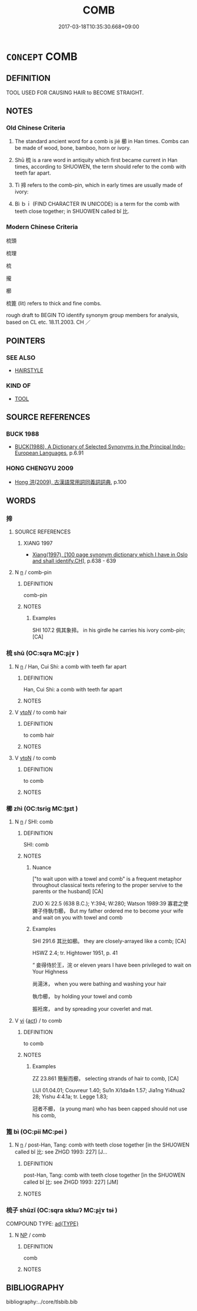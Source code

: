 # -*- mode: mandoku-tls-view -*-
#+TITLE: COMB
#+DATE: 2017-03-18T10:35:30.668+09:00        
#+STARTUP: content
* =CONCEPT= COMB
:PROPERTIES:
:CUSTOM_ID: uuid-6eb7f0a0-8587-4694-a162-0e0453bb206d
:TR_ZH: 梳子
:END:
** DEFINITION

TOOL USED FOR CAUSING HAIR to BECOME STRAIGHT.

** NOTES

*** Old Chinese Criteria
1. The standard ancient word for a comb is jié 櫛 in Han times. Combs can be made of wood, bone, bamboo, horn or ivory.

2. Shū 梳 is a rare word in antiquity which first became current in Han times, according to SHUOWEN, the term should refer to the comb with teeth far apart.

3. Tì 揥 refers to the comb-pin, which in early times are usually made of ivory:

4. Bì ｂｉ (FIND CHARACTER IN UNICODE) is a term for the comb with teeth close together; in SHUOWEN called bǐ 比.

*** Modern Chinese Criteria
梳頭

梳理

梳

攏

櫛

梳篦 (lit) refers to thick and fine combs.

rough draft to BEGIN TO identify synonym group members for analysis, based on CL etc. 18.11.2003. CH ／

** POINTERS
*** SEE ALSO
 - [[tls:concept:HAIRSTYLE][HAIRSTYLE]]

*** KIND OF
 - [[tls:concept:TOOL][TOOL]]

** SOURCE REFERENCES
*** BUCK 1988
 - [[cite:BUCK-1988][BUCK(1988), A Dictionary of Selected Synonyms in the Principal Indo-European Languages]], p.6.91

*** HONG CHENGYU 2009
 - [[cite:HONG-CHENGYU-2009][Hong 洪(2009), 古漢語常用詞同義詞詞典]], p.100

** WORDS
   :PROPERTIES:
   :VISIBILITY: children
   :END:
*** 揥 
:PROPERTIES:
:CUSTOM_ID: uuid-4941de28-4e0e-43b2-85b9-5ca40c19ba93
:Char+: 揥(64,9/12) 
:END: 
**** SOURCE REFERENCES
***** XIANG 1997
 - [[cite:XIANG-1997][Xiang(1997), [100 page synonym dictionary which I have in Oslo and shall identify.CH]]], p.638 - 639

**** N [[tls:syn-func::#uuid-8717712d-14a4-4ae2-be7a-6e18e61d929b][n]] / comb-pin
:PROPERTIES:
:CUSTOM_ID: uuid-dad963af-d41e-4357-bd73-9d7f72f8e9ee
:END:
****** DEFINITION

comb-pin

****** NOTES

******* Examples
SHI 107.2 佩其象揥。 in his girdle he carries his ivory comb-pin; [CA]

*** 梳 shū (OC:sqra MC:ʂi̯ɤ )
:PROPERTIES:
:CUSTOM_ID: uuid-28cd5ff2-78ad-4843-9fdf-43561ac9e1f4
:Char+: 梳(75,7/11) 
:GY_IDS+: uuid-209c73da-d2a8-4d4c-8789-a4a6af908910
:PY+: shū     
:OC+: sqra     
:MC+: ʂi̯ɤ     
:END: 
**** N [[tls:syn-func::#uuid-8717712d-14a4-4ae2-be7a-6e18e61d929b][n]] / Han, Cui Shi: a comb with teeth far apart
:PROPERTIES:
:CUSTOM_ID: uuid-b7804f01-fc1c-403a-a335-b7bb548c3ecf
:WARRING-STATES-CURRENCY: 3
:END:
****** DEFINITION

Han, Cui Shi: a comb with teeth far apart

****** NOTES

**** V [[tls:syn-func::#uuid-53cee9f8-4041-45e5-ae55-f0bfdec33a11][vt/oN/]] / to comb hair
:PROPERTIES:
:CUSTOM_ID: uuid-00b4e2c8-8f94-437a-8d6a-0dc85a9dea08
:END:
****** DEFINITION

to comb hair

****** NOTES

**** V [[tls:syn-func::#uuid-fbfb2371-2537-4a99-a876-41b15ec2463c][vtoN]] / to comb
:PROPERTIES:
:CUSTOM_ID: uuid-1aa7292a-8f8b-423f-8c51-6c0245d40645
:END:
****** DEFINITION

to comb

****** NOTES

*** 櫛 zhì (OC:tsriɡ MC:ʈʂɪt )
:PROPERTIES:
:CUSTOM_ID: uuid-b5567fd5-9863-46a5-b96d-fcf687df9559
:Char+: 櫛(75,15/19) 
:GY_IDS+: uuid-ab4d7d1f-4205-4ffb-9af8-0e659269e45d
:PY+: zhì     
:OC+: tsriɡ     
:MC+: ʈʂɪt     
:END: 
**** N [[tls:syn-func::#uuid-8717712d-14a4-4ae2-be7a-6e18e61d929b][n]] / SHI: comb
:PROPERTIES:
:CUSTOM_ID: uuid-046e796a-36c1-4930-b065-d1caef95a208
:WARRING-STATES-CURRENCY: 4
:END:
****** DEFINITION

SHI: comb

****** NOTES

******* Nuance
["to wait upon with a towel and comb" is a frequent metaphor throughout classical texts refering to the proper servive to the parents or the husband] [CA]

ZUO Xi 22.5 (638 B.C.); Y:394; W:280; Watson 1989:39 寡君之使婢子侍執巾櫛， But my father ordered me to become your wife and wait on you with towel and comb

******* Examples
SHI 291.6 其比如櫛。 they are closely-arrayed like a comb; [CA]

HSWZ 2.4; tr. Hightower 1951, p. 41

“ 妾得侍於王，浣 or eleven years I have been privileged to wait on Your Highness

 尚湯沐， when you were bathing and washing your hair

 執巾櫛， by holding your towel and comb

 振衽席， and by spreading your coverlet and mat.

**** V [[tls:syn-func::#uuid-c20780b3-41f9-491b-bb61-a269c1c4b48f][vi]] {[[tls:sem-feat::#uuid-f55cff2f-f0e3-4f08-a89c-5d08fcf3fe89][act]]} / to comb
:PROPERTIES:
:CUSTOM_ID: uuid-525af8dc-b6a6-48d3-b73f-818bc1841827
:END:
****** DEFINITION

to comb

****** NOTES

******* Examples
ZZ 23.861 簡髮而櫛， selecting strands of hair to comb, [CA]

LIJI 01.04.01; Couvreur 1.40; Su1n Xi1da4n 1.57; Jia1ng Yi4hua2 28; Yishu 4:4.1a; tr. Legge 1.83;

 冠者不櫛， (a young man) who has been capped should not use his comb,

*** 篦 bì (OC:pii MC:pei )
:PROPERTIES:
:CUSTOM_ID: uuid-1b94d93c-a186-4d58-adcc-37a8ece87037
:Char+: 篦(118,10/16) 
:GY_IDS+: uuid-68aa706c-b657-4b41-a233-b3d5ccb6411a
:PY+: bì     
:OC+: pii     
:MC+: pei     
:END: 
**** N [[tls:syn-func::#uuid-8717712d-14a4-4ae2-be7a-6e18e61d929b][n]] / post-Han, Tang: comb with teeth close together [in the SHUOWEN called bǐ  比: see ZHGD 1993: 227] [J...
:PROPERTIES:
:CUSTOM_ID: uuid-9984378f-2354-48ac-8b4d-7a6d51dcecc6
:WARRING-STATES-CURRENCY: 0
:END:
****** DEFINITION

post-Han, Tang: comb with teeth close together [in the SHUOWEN called bǐ  比: see ZHGD 1993: 227] [JM]

****** NOTES

*** 梳子 shūzǐ (OC:sqra sklɯʔ MC:ʂi̯ɤ tsɨ )
:PROPERTIES:
:CUSTOM_ID: uuid-318cee76-b473-4f46-93c2-86ce5b08fcf3
:Char+: 梳(75,7/11) 子(39,0/3) 
:GY_IDS+: uuid-209c73da-d2a8-4d4c-8789-a4a6af908910 uuid-07663ff4-7717-4a8f-a2d7-0c53aea2ca19
:PY+: shū zǐ    
:OC+: sqra sklɯʔ    
:MC+: ʂi̯ɤ tsɨ    
:END: 
COMPOUND TYPE: [[tls:comp-type::#uuid-976d43df-28dd-45fe-9c18-289e058f31a3][ad{TYPE}]]


**** N [[tls:syn-func::#uuid-a8e89bab-49e1-4426-b230-0ec7887fd8b4][NP]] / comb
:PROPERTIES:
:CUSTOM_ID: uuid-e4533e43-a64b-4e08-b4f3-43e73e61aa42
:END:
****** DEFINITION

comb

****** NOTES

** BIBLIOGRAPHY
bibliography:../core/tlsbib.bib
